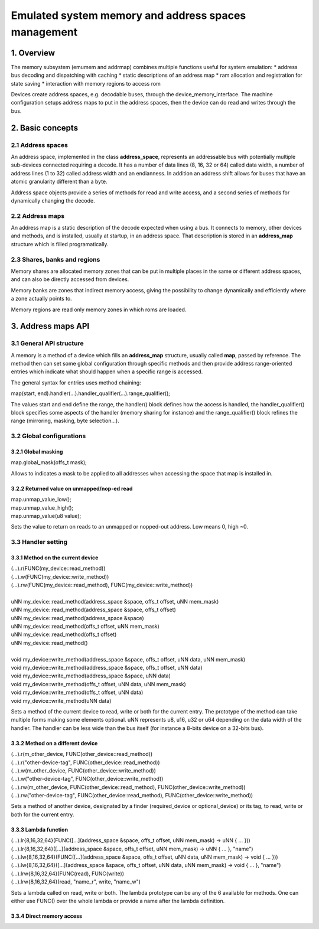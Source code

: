 Emulated system memory and address spaces management
====================================================

1. Overview
-----------

The memory subsystem (emumem and addrmap) combines multiple functions
useful for system emulation:
* address bus decoding and dispatching with caching
* static descriptions of an address map
* ram allocation and registration for state saving
* interaction with memory regions to access rom

Devices create address spaces, e.g. decodable buses, through the
device_memory_interface.  The machine configuration setups address
maps to put in the address spaces, then the device can do read and
writes through the bus.

2. Basic concepts
-----------------

2.1 Address spaces
~~~~~~~~~~~~~~~~~~

An address space, implemented in the class **address_space**,
represents an addressable bus with potentially multiple sub-devices
connected requiring a decode.  It has a number of data lines (8, 16,
32 or 64) called data width, a number of address lines (1 to 32)
called address width and an endianness.  In addition an address shift
allows for buses that have an atomic granularity different than a
byte.

Address space objects provide a series of methods for read and write
access, and a second series of methods for dynamically changing the
decode.


2.2 Address maps
~~~~~~~~~~~~~~~~

An address map is a static description of the decode expected when
using a bus.  It connects to memory, other devices and methods, and is
installed, usually at startup, in an address space.  That description
is stored in an **address_map** structure which is filled
programatically.


2.3 Shares, banks and regions
~~~~~~~~~~~~~~~~~~~~~~~~~~~~~

Memory shares are allocated memory zones that can be put in multiple
places in the same or different address spaces, and can also be
directly accessed from devices.

Memory banks are zones that indirect memory access, giving the
possibility to change dynamically and efficiently where a zone
actually points to.

Memory regions are read only memory zones in which roms are loaded.


3. Address maps API
-------------------

3.1 General API structure
~~~~~~~~~~~~~~~~~~~~~~~~~

A memory is a method of a device which fills an **address_map**
structure, usually called **map**, passed by reference.  The method
then can set some global configuration through specific methods and
then provide address range-oriented entries which indicate what should
happen when a specific range is accessed.

The general syntax for entries uses method chaining:

| map(start, end).handler(...).handler_qualifier(...).range_qualifier();

The values start and end define the range, the handler() block defines
how the access is handled, the handler_qualifier() block specifies
some aspects of the handler (memory sharing for instance) and the
range_qualifier() block refines the range (mirroring, masking, byte
selection...).

3.2 Global configurations
~~~~~~~~~~~~~~~~~~~~~~~~~

3.2.1 Global masking
''''''''''''''''''''

| map.global_mask(offs_t mask);

Allows to indicates a mask to be applied to all addresses when
accessing the space that map is installed in.


3.2.2 Returned value on unmapped/nop-ed read
''''''''''''''''''''''''''''''''''''''''''''

| map.unmap_value_low();
| map.unmap_value_high();
| map.unmap_value(u8 value);

Sets the value to return on reads to an unmapped or nopped-out
address.  Low means 0, high ~0.

3.3 Handler setting
~~~~~~~~~~~~~~~~~~~

3.3.1 Method on the current device
''''''''''''''''''''''''''''''''''

| (...).r(FUNC(my_device::read_method))
| (...).w(FUNC(my_device::write_method))
| (...).rw(FUNC(my_device::read_method), FUNC(my_device::write_method))
|
| uNN my_device::read_method(address_space &space, offs_t offset, uNN mem_mask)
| uNN my_device::read_method(address_space &space, offs_t offset)
| uNN my_device::read_method(address_space &space)
| uNN my_device::read_method(offs_t offset, uNN mem_mask)
| uNN my_device::read_method(offs_t offset)
| uNN my_device::read_method()
|
| void my_device::write_method(address_space &space, offs_t offset, uNN data, uNN mem_mask)
| void my_device::write_method(address_space &space, offs_t offset, uNN data)
| void my_device::write_method(address_space &space, uNN data)
| void my_device::write_method(offs_t offset, uNN data, uNN mem_mask)
| void my_device::write_method(offs_t offset, uNN data)
| void my_device::write_method(uNN data)

Sets a method of the current device to read, write or both for the
current entry.  The prototype of the method can take multiple forms
making some elements optional.  uNN represents u8, u16, u32 or u64
depending on the data width of the handler.  The handler can be less
wide than the bus itself (for instance a 8-bits device on a 32-bits
bus).

3.3.2 Method on a different device
''''''''''''''''''''''''''''''''''

| (...).r(m_other_device, FUNC(other_device::read_method))
| (...).r("other-device-tag", FUNC(other_device::read_method))
| (...).w(m_other_device, FUNC(other_device::write_method))
| (...).w("other-device-tag", FUNC(other_device::write_method))
| (...).rw(m_other_device, FUNC(other_device::read_method), FUNC(other_device::write_method))
| (...).rw("other-device-tag", FUNC(other_device::read_method), FUNC(other_device::write_method))

Sets a method of another device, designated by a finder
(required_device or optional_device) or its tag, to read, write or
both for the current entry.

3.3.3 Lambda function
'''''''''''''''''''''

| (...).lr{8,16,32,64}(FUNC([...](address_space &space, offs_t offset, uNN mem_mask) -> uNN { ... }))
| (...).lr{8,16,32,64}([...](address_space &space, offs_t offset, uNN mem_mask) -> uNN { ... }, "name")
| (...).lw{8,16,32,64}(FUNC([...](address_space &space, offs_t offset, uNN data, uNN mem_mask) -> void { ... }))
| (...).lw{8,16,32,64}([...](address_space &space, offs_t offset, uNN data, uNN mem_mask) -> void { ... }, "name")
| (...).lrw{8,16,32,64}(FUNC(read), FUNC(write))
| (...).lrw{8,16,32,64}(read, "name_r", write, "name_w")

Sets a lambda called on read, write or both.  The lambda prototype can
be any of the 6 available for methods.  One can either use FUNC() over
the whole lambda or provide a name after the lambda definition.

3.3.4 Direct memory access
''''''''''''''''''''''''''

